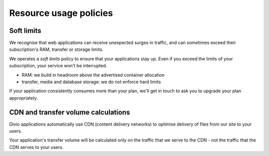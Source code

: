 .. _knowledge-resource-usage-policies:

Resource usage policies
=======================

Soft limits
-----------

We recognise that web applications can receive unexpected surges in traffic, and can sometimes exceed their
subscription's RAM, transfer or storage limits.

We operates a *soft limits* policy to ensure that your applications stay up. Even if you exceed the limits of your
subscription, your service won't be interrupted.

* RAM: we build in headroom above the advertised container allocation
* transfer, media and database storage: we do not enforce hard limits

If your application consistently consumes more than your plan, we'll get in touch to ask you to upgrade your plan
appropriately.


CDN and transfer volume calculations
------------------------------------

Divio applications automatically use CDN (content delivery networks) to optimise delivery of files from our site to your
users.

Your application's transfer volume will be calculated only on the traffic that we serve to the CDN - not the traffic 
that the CDN serves to your users.
